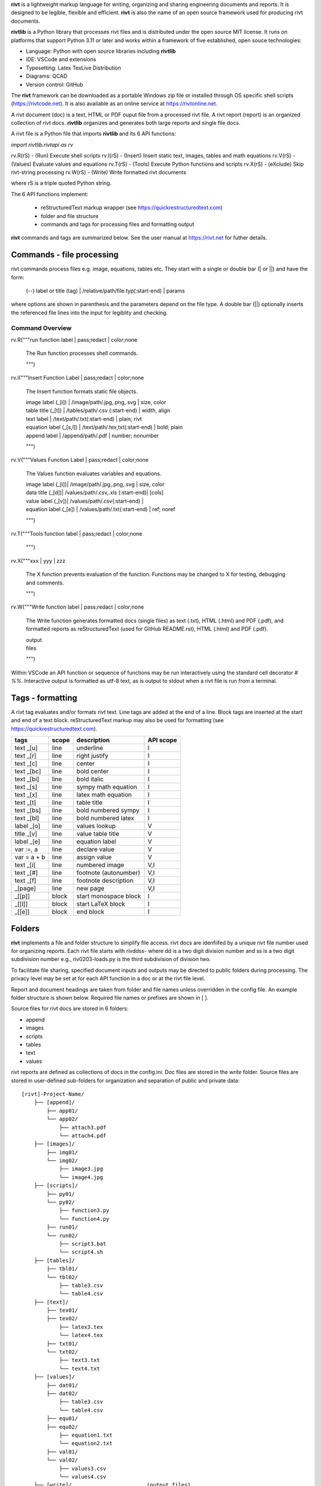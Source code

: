 **rivt** is a lightweight markup language for writing, organizing and
sharing engineering documents and reports. It is designed to be legible,
flexible and efficient. **rivt** is also the name of an open source framework
used for producing rivt documents.

**rivtlib** is a Python library that processes rivt files and is distributed
under the open source MIT license. It runs on platforms that support Python
3.11 or later and works within a framework of five established, open souce
technologies:

- Language: Python with open source libraries including **rivtlib**
- IDE: VSCode and extensions
- Typesetting: Latex TexLive Distribution
- Diagrams: QCAD
- Version control: GitHub

The **rivt** framework can be downloaded as a portable Windows zip file or
installed through OS specific shell scripts (https://rivtcode.net). It is also
available as an online service at https://rivtonline.net.

A rivt document (doc) is a text, HTML or PDF ouput file from a processed rivt
file. A rivt report (report) is an organized collection of rivt docs.
**rivtlib** organizes and generates both large reports and single file docs.

A rivt file is a Python file that imports **rivtlib** and its 6 API
functions:

*import rivtlib.rivtapi as rv*

rv.R(rS) - (Run) Execute shell scripts 
rv.I(rS) - (Insert) Insert static text, images, tables and math equations 
rv.V(rS) - (Values) Evaluate values and equations 
rv.T(rS) - (Tools) Execute Python functions and scripts 
rv.X(rS) - (eXclude) Skip rivt-string processing 
rv.W(rS) - (Write) Write formatted rivt documents 

where rS is a triple quoted Python string. 

The 6 API functions implement:

    - reStructuredText markup wrapper (see https://quickrestructuredtext.com)

    - folder and file structure

    - commands and tags for processing files and formatting output
    
**rivt** commands and tags are summarized below. See the user manual at
https://rivt.net for futher details.


Commands - file processing
--------------------------

rivt commands process files e.g. image, equations, tables etc. They start with
a single or double bar (| or ||) and have the form:

    | (--) label or title (tag) | /relative/path/file.typ(:start-end) | params

where options are shown in parenthesis and the parameters depend on the file
type. A double bar (||) optionally inserts the referenced file lines into the
input for legiblity and checking.

================================================================================
                        Command Overview
================================================================================


rv.R("""run function label | pass;redact | color;none

    The Run function processes shell commands.

    """)


rv.I("""Insert Function Label | pass;redact | color;none
                        
    The Insert function formats static file objects.                     
            
    | image label (_[i]) | /image/path/.jpg,.png,.svg | size, color

    | table title (_[t]) | /tables/path/.csv (:start-end) | width, align

    | text label | /text/path/.txt(:start-end) | plain; rivt

    | equation label (_[s,l]) | /text/path/.tex,txt(:start-end) | bold; plain
    
    | append label | /append/path/.pdf | number; nonumber         

    """)


rv.V("""Values Function Label | pass;redact | color;none
            
    The Values function evaluates variables and equations.

    | image label (_[i])| /image/path/.jpg,.png,.svg | size, color

    | data title (_[d])| /values/path/.csv,.xls (:start-end)| [cols]

    | value label (_[v])| /values/path/.csv(:start-end) | 

    | equation label (_[e]) | /values/path/.txt(:start-end) | ref; noref

    """)
  

rv.T("""Tools function label | pass;redact | color;none
                

    """)


rv.X("""xxx | yyy | zzz

    The X function prevents evaluation of the function.
    Functions may be changed to X for testing, debugging and
    comments.

    """)

rv.W("""Write function label | pass;redact | color;none

    The Write function generates formatted docs (single files)
    as text (.txt), HTML (.html) and PDF (.pdf), and formatted
    reports as reStructuredText (used for GitHub README.rst),
    HTML (.html) and PDF (.pdf).

    | output
    | files

    """)

Within VSCode an API function or sequence of functions may be run interactively
using the standard cell decorator *# %%*. Interactive output is formatted as
utf-8 text, as is output to stdout when a rivt file is run from a terminal.


Tags - formatting
-----------------

A rivt tag evaluates and/or formats rivt text. Line tags are added at the end
of a line. Block tags are inserted at the start and end of a text block.
reStructuredText markup may also be used for formatting (see
https://quickrestructuredtext.com).

===================== ========= ========================== ==================
 tags                   scope       description               API scope  
===================== ========= ========================== ==================
text _[u]               line        underline                   I                             
text _[r]               line        right justify               I                        
text _[c]               line        center                      I                 
text _[bc]              line        bold center                 I     
text _[bi]              line        bold italic                 I
text _[s]               line        sympy math equation         I
text _[x]               line        latex math equation         I                           
text _[t]               line        table title                 I
text _[bs]              line        bold numbered sympy         I     
text _[bl]              line        bold numbered latex         I    
label _[o]              line        values lookup               V             
title _[v]              line        value table title           V                                
label _[e]              line        equation label              V                                
var :=, a               line        declare value               V
var = a + b             line        assign value                V
text _[i]               line        numbered image              V,I
text _[#]               line        footnote (autonumber)       V,I
text _[f]               line        footnote description        V,I   
_[page]                 line        new page                    V,I
_[[p]]                  block       start monospace block       I 
_[[l]]                  block       start LaTeX block           I
_[[e]]                  block       end block                   I
===================== ========= ========================== ==================


Folders 
------- 

**rivt** implements a file and folder structure to simplify file access. rivt
docs are idenfiifed by a unique rivt file number used for organizing reports.
Each rivt file starts with rivddss- where dd is a two digit division number and
ss is a two digit subdivision number e.g., riv0203-loads.py is the third
subdivision of division two.

To facilitate file sharing, specified document inputs and outputs may be
directed to public folders during processing. The privacy level may be set at
for each API function in a doc or at the rivt file level.

Report and document headings are taken from folder and file names unless
overridden in the config file. An example folder structure is shown below.
Required file names or prefixes are shown in [ ].

Source files for rivt docs are stored in 6 folders:

- append
- images
- scripts
- tables
- text
- values

rivt reports are defined as collections of docs in the config.ini. Doc files
are stored in the *write* folder. Source files are stored in user-defined
sub-folders for organization and separation of public and private data::


    [rivt]-Project-Name/               
        ├── [append]/            
            ├── app01/  
            └── app02/  
                ├── attach3.pdf                   
                └── attach4.pdf
        ├── [images]/            
            ├── img01/  
            └── img02/  
                ├── image3.jpg                   
                └── image4.jpg
        ├── [scripts]/
            ├── py01/                 
            └── py02/  
                ├── function3.py
                └── function4.py               
            ├── run01/  
            └── run02/  
                ├── script3.bat
                └── script4.sh  
        ├── [tables]/            
            ├── tbl01/  
            └── tbl02/  
                ├── table3.csv                   
                └── table4.csv
        ├── [text]/            
            ├── tex01/  
            ├── tex02/  
                ├── latex3.tex
                └── latex4.tex
            ├── txt01/  
            └── txt02/  
                ├── text3.txt                   
                └── text4.txt
        ├── [values]/                 
            ├── dat01/  
            ├── dat02/  
                ├── table3.csv                   
                └── table4.csv
            ├── equ01/                      
            ├── equ02/                    
                ├── equation1.txt      
                └── equation2.txt       
            ├── val01/                    
            └── val02/                    
                ├── values3.csv      
                └── values4.csv       
        ├── [write]/                        (output files)    
            ├── [html]/                     
                └── riv0101-codes.html      (html files)
                    riv0202-frames.html
                    Project-Name.html       (html report) 
            ├── [pdf]/                      
                └── riv0101-codes.pdf       (pdf files)        
                    riv0202-frames.pdf
                    Project-Name.pdf        (pdf report)        
            ├── [rivt-redacted]/            
                └── README.txt              (redacted report)
                    riv0101x-codes.py       (redacted files)
                    riv0102x-loads.py
                    riv0201x-walls.py       
            ├── [temp]/                     (temp files)     
                └── temp-files.tex
            └── [text]/                     
                └── riv0101-codes.txt       (text output)
                    riv0201-frames.txt
        └── config.ini                      (rivt config file)
            README.txt                      (searchable report in public repo)
            riv0000-report.py               (rivt input files)
            riv0101-codes.py
            riv0102-loads.py
            riv0201-walls.py
            riv0202-frames.py


Example rivt file
-----------------------------------------------------------------------------
API functions start in column 1. rivt-strings are indented 4 spaces (for
legibility and code folding).A rivt doc is assembled by each function in order
of the input order. Each function also, optionally, defines a doc section.

import rivtlib.rivtapi as rv

rv.R("""Run function | pass; redact | nocolor; color code

    The Run function processes shell commands.

    Each API function defines a new document section. The first line is a heading
    line which includes the section heading, a parameter for redacting sections
    for sharing on GitHub and a parameter for a background color for the
    section. If the section heading is preceded by two dashes (--) it becomes a
    location reference without starting a new section. 
    
    File formatting follows pep8 and ruff. API functions start in column one.
    All other lines are indented 4 spaces to facilitate section folding,
    bookmarks and legibility.

    """)

rv.I("""Insert function | pass; redact | nocolor 

    The Insert function formats static objects including images, tables,
    equations and text.

    ||text | data01/describe.txt | rivt     

    The table command inserts and formats tabular data from csv or xls files.
    The _[t] tag formats and autonumbers table titles.

    A table title  _[t]
    || table | data/file.csv | 60,r

    The image command inserts and formats image data from png or jpg files. The
    _[f] tag formats and autonumbers figures.
        
    A figure caption _[f]
    || image | data/f1.png | 50

    Two images may be placed side by side as follows:

    The first figure caption  _[f]
    The second figure caption  _[f]
    || image | private/image/f2.png, private/image/f3.png | 45,35
    
    The tags _[x] and _[s] format LaTeX and sympy equations:

    \gamma = \frac{5}{x+y} + 3  _[x] 

    x = 32 + (y/2)  _[s]

    """)

rv.V("""Values function |  pass; redact | nocolor 

    The Values fucntion evaluates variables and equations. 
    
    The equal tag declares a value. A sequence of declared values terminated
    with a blank line is formatted as a table.
    
    Example of assignment list _[t]
    f1 = 10.1 * LBF |LBF, N| a force value
    d1 = 12.1 * IN  |IN, CM| a length value

    An equation tag provides an equation description and number. A colon-equal
    tag assigns a value and specifies the result units and the output decimal
    places printed in the result and equation.

    Example equation - Area of circle  _[e]
    a1 := 3.14(d1/2)^2 | IN^2, CM^2 | 1,2

    || declare | data01/values02.csv
    
    The declare command imports values from the csv file written by rivt when
    processing values in other documents. 

    """)

rv.T("""Tools function | pass; redact | nocolor

    The Tools function processes Python code.
        
    """)


rv.X("""Any text 

    Changing a function to X skips evaluation of that function. Its purposes
    include review commenting and debugging.

    """) 

rv.W("""Write function | pass; redact | nocolor

    The Write function generates docs and reports.

    | docs |
 
    | report |

    """)


VSCode rivt profile
-------------------

============== ==============================================================
Snippets/Keys            description
============== ==============================================================

run             API Run function
ins             API Insert function   
val             API Values function
too             API Tools function
wri             API Write function


alt+q                rewrap paragraph with hard line feeds (80 default)
alt+p                open file under cursor
alt+.                select correct spelling under cursor
alt+8                insert date
alt+9                insert time

ctl+1                focus on first editor
ctl+2                focus on next editor
ctl+3                focus on previous editor
ctl+8                focus on explorer pane
ctl+9                focus on github pane    

ctl+alt+x            reload window
ctl+alt+[            reload window
ctl+alt+]            unfold all code
ctl+alt+u            unfold all code
ctl+alt+f            fold code level 2 (rivt sections visible)
ctl+alt+a            fold code - all levels
ctl+alt+t            toggle local fold
ctl+alt+e            toggle explorer sort order
ctl+alt+s            toggle spell check
ctl+alt+g            next editor group

ctl+shift+u          open URL under cursor in browser
ctl+shift+s          open GitHub README search for rivt
ctl+shift+a          commit all 
ctl+shift+z          commit the current editor
ctl+shift+x          post to remote   

============================================== ===============================
Extensions                                       description
============================================== ===============================

BUTTONS
tombonnike.vscode-status-bar-format-toggle          format button
gsppvo.vscode-commandbar                            command buttons
AdamAnand.adamstool                                 command buttons
nanlei.save-all                                     save all button
Ho-Wan.setting-toggle                               toggle settings
yasukotelin.toggle-panel                            toggle panel
fabiospampinato.vscode-commands                     user command buttons
jerrygoyal.shortcut-menu-bar                        menu bar

EDITING 
henryclayton.context-menu-toggle-comments           toggle comments
TroelsDamgaard.reflow-paragraph                     wrap paragraph
streetsidesoftware.code-spell-checker               spell check
jmviz.quote-list                                    quote elements in a list
njpwerner.autodocstring                             insert doc string
oijaz.unicode-latex                                 unicode symbols from latex
jsynowiec.vscode-insertdatestring                   insert date string
janisdd.vscode-edit-csv                             csv editor

VIEWS
GrapeCity.gc-excelviewer                            excel viewer
SimonSiefke.svg-preview                             svg viewer
tomoki1207.pdf                                      pdf viewer
RandomFractalsInc.vscode-data-preview               data viewing tools
Fr43nk.seito-openfile                               open file from path
vikyd.vscode-fold-level                             line folding tool
file-icons.file-icons                               icon library
tintinweb.vscode-inline-bookmarks                   inline bookmarks

MANAGEMENT
alefragnani.project-manager                         folder, project management
Anjali.clipboard-history                            clipboard history
dionmunk.vscode-notes                               notepad
hbenl.vscode-test-explorer                          test explorer
mightycoco.fsdeploy                                 save file to second location
lyzerk.linecounter                                  count lines in files
sandcastle.vscode-open                              open files in default app
zjffun.snippetsmanager                              snippet manager
spmeesseman.vscode-taskexplorer                     task explorer

GITHUB
GitHub.codespaces                                   run files in codespaces
GitHub.remotehub                                    run remote files
ettoreciprian.vscode-websearch                      search github within VSCode
donjayamanne.githistory                             git history
MichaelCurrin.auto-commit-msg                       git auto commit message     
github.vscode-github-actions                        github actions
GitHub.vscode-pull-request-github                   github pull request
k9982874.github-gist-explorer                       gist explorer
vsls-contrib.gistfs                                 gist tools

PYTHON
ms-python.autopep8                                  python pep8 formatting
ms-python.isort                                     python sort imports
donjayamanne.python-environment-manager             python library list
ms-python.python                                    python tools
ms-python.vscode-pylance                            python language server
ms-toolsai.jupyter                                  jupyter tools
ms-toolsai.jupyter-keymap                           jupyter tools
ms-toolsai.jupyter-renderers                        jupyter tools
ms-toolsai.vscode-jupyter-cell-tags                 jupyter tools
ms-toolsai.vscode-jupyter-slideshow                 jupyter tools

LANGUAGES 
qwtel.sqlite-viewer                                 sqlite tools
RDebugger.r-debugger                                R tools
REditorSupport.r                                    R tools
ms-vscode-remote.remote-wsl                         windows linux tools
James-Yu.latex-workshop                             latex tools
lextudio.restructuredtext                           restructured text tools
trond-snekvik.simple-rst                            restructured syntax
yzane.markdown-pdf                                  markdown to pdf
yzhang.markdown-all-in-one                          markdown tools
'''
